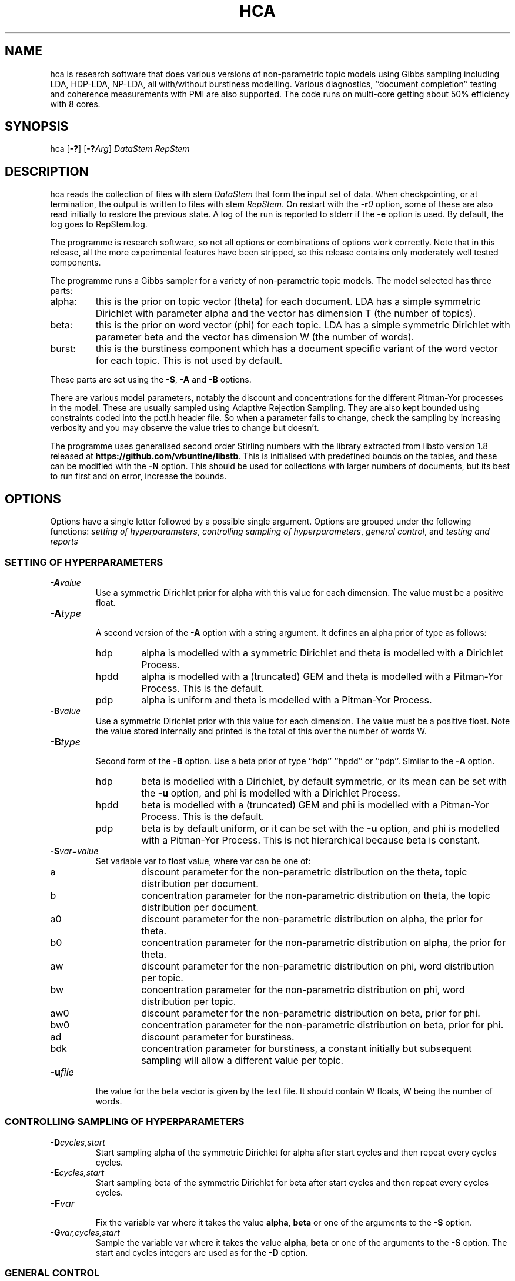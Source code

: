 '\" t
.\" Manual page created with latex2man on Mon Jun  2 22:30:23 EST 2014
.\" NOTE: This file is generated, DO NOT EDIT.
.de Vb
.ft CW
.nf
..
.de Ve
.ft R

.fi
..
.TH "HCA" "1" "2013/11/25" "Data Analysis Tools " "Data Analysis Tools "
.SH NAME

.PP
hca
is research software 
that does various versions of non\-parametric topic models using Gibbs sampling including LDA, HDP\-LDA, NP\-LDA, all with/without burstiness modelling. Various diagnostics, ``document completion\&'' testing and coherence measurements with PMI are also supported. The code 
runs on multi\-core getting about 50% efficiency with 8 cores. 
.PP
.SH SYNOPSIS

.PP
hca
[\fB\-?\fP]
[\fB\-?\fP\fIArg\fP]
\fIDataStem\fP
\fIRepStem\fP
.PP
.SH DESCRIPTION

hca
reads the collection of files with stem 
\fIDataStem\fP
that form the input set of data. 
When checkpointing, or at termination, the output is written 
to files with stem \fIRepStem\fP\&.
On restart with the \fB\-r\fP\fI0\fP
option, some of these 
are also read initially to restore the previous state. 
A log of the run is reported to stderr
if the 
\fB\-e\fP
option is used. By default, the log goes to 
RepStem.log\&.
.PP
The programme is research software, so not all options 
or combinations of options work correctly. 
Note that in this release, all the more experimental features 
have been stripped, so this release contains 
only moderately well tested components. 
.PP
The programme runs a Gibbs sampler for a variety of 
non\-parametric topic models. 
The model selected has three parts: 
.TP
alpha: 
this is the prior on topic vector (theta) for each document. 
LDA has a simple symmetric Dirichlet with parameter alpha 
and the vector has dimension T (the number of topics). 
.TP
beta: 
this is the prior on word vector (phi) for each topic. 
LDA has a simple symmetric Dirichlet with parameter beta 
and the vector has dimension W (the number of words). 
.TP
burst: 
this is the burstiness component which has 
a document specific variant of the word vector for 
each topic. This is not used by default. 
.PP
These parts are set using the 
\fB\-S\fP,
\fB\-A\fP
and \fB\-B\fP
options. 
.PP
There are various model parameters, notably the 
discount and concentrations for the different Pitman\-Yor 
processes in the model. 
These are usually sampled using Adaptive Rejection Sampling. 
They are also kept bounded using constraints coded 
into the pctl.h
header file. 
So when a parameter fails to change, check the sampling 
by increasing verbosity and you may observe the value tries to 
change but doesn\&'t. 
.PP
The programme uses generalised second order Stirling numbers 
with the library extracted from libstb
version 1.8 
released at \fBhttps://github.com/wbuntine/libstb\fP\&.
This is initialised with predefined bounds on the tables, 
and these can be modified with the \fB\-N\fP
option. 
This should be used for collections with larger numbers of 
documents, but its best to run first and on 
error, increase the bounds. 
.PP
.SH OPTIONS

.PP
Options have a single letter followed by a possible 
single argument. Options are grouped under 
the following functions: 
\fIsetting of hyperparameters\fP,
\fIcontrolling sampling of hyperparameters\fP,
\fIgeneral control\fP,
and 
\fItesting and reports\fP
.PP
.SS SETTING OF HYPERPARAMETERS
.TP
\fB\-A\fP\fIvalue\fP
 Use a symmetric Dirichlet prior for alpha 
with this value
for each dimension. The value must be a positive float. 
.TP
\fB\-A\fP\fItype\fP
 A second version of the 
\fB\-A\fP
option with a string argument. 
It defines an alpha prior of type
as follows: 
.RS
.TP
hdp 
alpha is modelled with a symmetric Dirichlet and 
theta is modelled with a Dirichlet Process. 
.TP
hpdd 
alpha is modelled with a (truncated) GEM and 
theta is modelled with a Pitman\-Yor Process. 
This is the default. 
.TP
pdp 
alpha is uniform and theta is modelled with a Pitman\-Yor Process. 
.RE
.RS
.PP
.RE
.TP
\fB\-B\fP\fIvalue\fP
 Use a symmetric Dirichlet prior with 
this value
for each dimension. 
The value must be a positive float. 
Note the value stored internally and printed is the total of this over the 
number of words W. 
.TP
\fB\-B\fP\fItype\fP
 Second form of the \fB\-B\fP
option. 
Use a beta prior of type
``hdp\&'' ``hpdd\&'' or ``pdp\&''\&. Similar to the \fB\-A\fP
option. 
.RS
.TP
hdp 
beta is modelled with a Dirichlet, 
by default symmetric, 
or its mean can be set with the \fB\-u\fP
option, 
and phi is modelled with a Dirichlet Process. 
.TP
hpdd 
beta is modelled with a (truncated) GEM and 
phi is modelled with a Pitman\-Yor Process. 
This is the default. 
.TP
pdp 
beta is by default uniform, 
or it can be set with the \fB\-u\fP
option, 
and phi is modelled with a Pitman\-Yor Process. 
This is not hierarchical because beta is constant. 
.RE
.RS
.PP
.RE
.TP
\fB\-S\fP\fIvar=value\fP
 Set variable var
to float value,
where var
can be one of: 
.RS
.TP
a 
discount parameter for the non\-parametric distribution 
on the theta, topic distribution per document. 
.TP
b 
concentration parameter for the non\-parametric distribution 
on theta, the topic distribution per document. 
.TP
a0 
discount parameter for the non\-parametric distribution 
on alpha, the prior for theta. 
.TP
b0 
concentration parameter for the non\-parametric distribution 
on alpha, the prior for theta. 
.TP
aw 
discount parameter for the non\-parametric distribution 
on phi, word distribution per topic. 
.TP
bw 
concentration parameter for the non\-parametric distribution 
on phi, word distribution per topic. 
.TP
aw0 
discount parameter for the non\-parametric distribution 
on beta, prior for phi. 
.TP
bw0 
concentration parameter for the non\-parametric distribution 
on beta, prior for phi. 
.TP
ad 
discount parameter for burstiness. 
.TP
bdk 
concentration parameter for burstiness, a constant initially 
but subsequent sampling will allow a different value per topic. 
.RE
.RS
.PP
.RE
.TP
\fB\-u\fP\fIfile\fP
 the value for the beta vector is given by the text file\&.
It should contain W floats, W being the number of words. 
.PP
.SS CONTROLLING SAMPLING OF HYPERPARAMETERS
.TP
\fB\-D\fP\fIcycles,start\fP
 Start sampling alpha
of the symmetric Dirichlet for alpha after 
start
cycles and then repeat every cycles
cycles. 
.TP
\fB\-E\fP\fIcycles,start\fP
 Start sampling beta
of the symmetric Dirichlet for beta after 
start
cycles and then repeat every cycles
cycles. 
.TP
\fB\-F\fP\fIvar\fP
 Fix the variable var
where 
it takes the value \fBalpha\fP,
\fBbeta\fP
or one of the 
arguments to the \fB\-S\fP
option. 
.TP
\fB\-G\fP\fIvar,cycles,start\fP
 Sample the variable var
where 
it takes the value \fBalpha\fP,
\fBbeta\fP
or one of the 
arguments to the \fB\-S\fP
option. 
The start
and cycles
integers are used as for 
the \fB\-D\fP
option. 
.PP
.SS GENERAL CONTROL
.TP
\fB\-c\fP\fIcycles\fP
 Do a checkpoint every this many cycles\&.
This saves the output statistics and the parameter file 
adequate to do a restart with \fB\-r\fP\fI0\fP
option. 
.TP
\fB\-C\fP\fIcycles\fP
 Stop after this many cycles\&.
Default is 100. 
.TP
\fB\-d\fP\fIdots\fP
 For really big batches of data, print a 
``.\&'' every dots
documents within a single cycle. 
.TP
\fB\-e\fP
 Reroute logging to the stderr\&.
.TP
\fB\-f\fP\fIformat\fP
 Read input data from data formatted according to 
the type format\&.
Data is expected to come from 
an input file with name DataStem.Suff
where 
Suff
is an appropriate suffix. 
These are given with Input Files below. 
Allowed formats are: 
ldac,
witdit,
docword,
bag
and lst\&.
.TP
\fB\-K\fP\fItopics\fP
 Set T the maximum number of topics. 
Default is 10. 
.TP
\fB\-M\fP\fImaxtime\fP
 Quit early when total training time exceeds this many seconds. 
.TP
\fB\-N\fP\fImaxT,maxN\fP
 Set maximum for the Stirling number tables 
to count maxN
and table count maxT\&.
Default is 1000,10000. 
On collections with more than 20k documents, can require more. 
.TP
\fB\-q\fP\fIthreads\fP
 If compiled with threading, enables 
this many threads. Default is 1. 
.TP
\fB\-r\fP\fIoffset\fP
 Restart. Currently must use offset
equal to ``0\&'' 
for a normal restart. 
.TP
\fB\-r\fP\fIphi\fP
 Second version of the \fB\-r\fP
option 
using the string ``phi\&'' as the argument. 
Restart but now fix the word by topic matrix 
to the previous value saved at 
RepStem.phi,
and the beta side is held constant and not sampled. 
Can significantly speed up testing or querying sometimes. 
.TP
\fB\-s\fP\fIseed\fP
 Initialise the random number seed. 
.TP
\fB\-v\fP
 Up verbosity by one increment. 
Starts at zero and currently understands 0\-3. 
.TP
\fB\-x\fP
 Enable use of exclude topics with \fB\-Q\fP\&.
.PP
.SS TESTING AND REPORTS
.TP
\fB\-h\fP\fIHold,arg\fP
 Do document completion testing on the test set. 
There are three styles of document completion implemented 
given by the Hold
parameter. 
.RS
.TP
doc 
every arg\-th
word is held out in estimating the latent variables (like theta) 
for the document and used instead for testing of perplexity. 
That is, words at document positions arg\-1,
2*arg\-1,
\fIetc.\fP
.TP
dict 
every arg\-th
word in the dictionary is held out in estimating 
and used for testing. So if a word has dictionary index 
arg\-1,
2*arg\-1,
\fIetc.\fP,
it is held out. 
.TP
fract 
then the fract
proportion at the tail of the document is held out. 
The initial proportion is used in estimating. 
.RE
.RS
.PP
.RE
.TP
\fB\-l\fP\fIDiag,cycles,start\fP
 Do a run\-time estimation of the diagnostic Diag
starting after the start
cycle and then taking the 
estimate every cycles
cycle. 
Diagnostics are: 
.RS
.TP
sp 
Estimate topic sparsity in the theta matrix for the 
words given in DataStem.smap\&.
Results placed in RepStem.smap\&.
The report gives ``topic/weight\&'' for topics including the word. 
.TP
prog 
How often to do the standard diagnostic reports 
(default is every 5\-th cycle). 
.TP
phi 
Estimate the word probability vector for each topic. 
Stored in the RepStem.phi
file. 
.TP
testprob 
Estimate the topic probability vector for each test document. 
Stored in the RepStem.testprob
file. 
.TP
theta 
Estimate the topic probability vector for each training document. 
Stored in the RepStem.theta
file. 
.RE
.RS
.PP
Note that for Diag=``testprob\&''
or ``theta\&'', 
an additional argument after start
giving the lowerbound 
on probabilities. Lower ones are dropped. 
.RE
.TP
\fB\-L\fP\fIDiag,cycles,start\fP
 Do a diagnostic estimate Diag
after 
all Gibbs sampling is complete. 
Sampling of the estimate starts after the start
cycle 
and goes for a total of cycles
cycles 
(including the starting ones). 
Diagnostics are: 
.RS
.TP
class 
Estimate class probabilities with ``true\&'' classes 
given in DataStem.class
and then 
produce confusion matrix for the test data. 
Output to files 
DataStem.cnfs
and DataStem.pcnfs\&.
.TP
like 
Estimate likelihood/perplexity on the test set 
using the standard (biased) document likelihood, 
or document completion if the \fB\-h\fP
option is used. 
Can also be instigated during run\-time with the 
\fB\-P\fP
option. 
.RE
.RS
.PP
.RE
.TP
\fB\-o\fP\fIscore\fP
 Scoring rule to pick top words for printing. 
Methods are `count\&', `idf\&', `cost\&' and `phi\&'\&. Default is `idf\&'\&. 
.TP
\fB\-O\fP
 Report log likelihood, not log perplexity. Both 
are done in base 2. 
.TP
\fB\-p\fP
 Report topic coherency in the log file, and 
save results in the parameter file. This requires 
a DataStem.pmi
or DataStem.pmi.gz
file exist 
in the right format. This can be created with the 
mkmat.pl
and 
cooc2pmi.pl
scripts in the scripts directory of the release. 
The format is a simple sparse matrix form with lines 
of the form ``N M PMI\&'' for word indices 
(offset by 0) N and M and PMI value. 
\fIWARNING:\fP
the file DataStem.pmi
needs to be specifically built for 
the dataset as the word indices must align. 
.TP
\fB\-P\fP\fIsecs\fP
 Calculate test perplexity (using document completion) 
every interval in secs
seconds. If Gibbs cycles are long, 
will report only after the cycle finishes. 
.TP
\fB\-Q\fP\fInres,file\fP
 submit list queries given in the file, and return nres
results for each. Must use the \fB\-r\fP\fIphi\fP
option with 
a pre\-estimated phi matrix (for efficiency). 
.TP
\fB\-t\fP\fIsize\fP
 Specify size of training set. It takes the 
first size
entries in the data set. Default is all the 
set minus the test data. 
.TP
\fB\-T\fP\fIfilestem\fP
 Specify a separate test set. 
Assumes the same suffix as for DataStem\&.
When using this, be sure to fix the training set size with 
\fB\-t\fP\fIsize\fP
if you do not want to train on the full 
data set. 
.TP
\fB\-T\fP\fIsize\fP
 Specify size of test set. It takes the 
size
entries immediately following the training set. 
Default is zero. This option can be confused with the above, so do not use 
filestems that are just integers. 
.TP
\fB\-V\fP
 load the dictionary from the 
DataStem.tokens
file for use in reporting. It has one token per line. 
Must have at least level two verbosity or this is ignored. 
.TP
\fB\-X\fP
 Instigate report on naive Bayes classification 
using the topic model and classes given in DataStem.class
file. 
The report is a confusion matrix to file RepStem.tbyc
built on 
the training data. 
.PP
.SH INPUT FILES

.PP
The following files provide details about the dataset. 
The filenames are constructed by adding a suffix to the data stem. 
The data (document+word) format itself can be one of four different 
formats and is specified with the \fB\-f\fP
option. 
.TP
DataStem.class
 Class index for each document, one per line. 
Optional file used with some reports instigated by 
\fB\-X\fP
or \fB\-L\fP\fIclass\fP
options. 
.TP
DataStem.dit+DataStem.wit
 Simple document index and word index files, both indices offset by 1, one index per line. 
Words in the collection are listed by document. The DataStem.dit
file 
gives the document index, and the corresponding line in DataStem.wit
gives the dictionary index. 
.TP
DataStem.docword
 This format appears in some UCI data sets 
at
.br\fBhttp://archive.ics.uci.edu/ml/datasets/Bag+of+Words\fP\&.
Word indices offset by 1. 
.TP
DataStem.ldac
 Standard LdaC format. Word indices to the dictionary are offset by 1. 
.TP
DataStem.smap
 A list of word indices (offset by 0) 
about which one wants a sparsity report generated. 
The report is instigated by the 
\fB\-l\fP\fIsp\fP
option. 
.TP
DataStem.tokens
 tokens/words in the dictionary, one per line. 
Optional file used with \fB\-V\fP
option. 
.TP
DataStem.txtbag
 default bag or list format for \fIlinkBags\fP(1)
command of text\-bags\&.
Word indices offset by 0. 
.PP
The various output files such as 
RepStem.par
(Parameter and dimension output file) 
are also read on restart with the \fB\-r\fP\fI0\fP
option. 
.PP
.SH OUTPUT FILES

.PP
The following files are output when the system checkpoints 
or at the end of the run. 
These are built by adding a suffix to the report stem, 
RepStem\&.
The first set of files are: 
.TP
RepStem.beta
 If a constant beta vector is specified 
using the \fB\-u\fP
option, this saves 
the value, for possible use in a restart. 
.TP
RepStem.cnfs+RepStem.pcnfs
 Best prediction and probability vector confusion matrices 
built on the test data with the 
\fB\-L\fP\fIclass\fP
command. 
.TP
RepStem.log
 Log file created if \fB\-e\fP
option not used. 
.TP
RepStem.par
 Parameter and dimensions file in simple ``var = value\&'' format. These are detailed in the next section. 
.TP
RepStem.phi
 The Phi matrix written as a binary file: 
first W (dictionary size), T (topics), 
C (sample size) are written as 32 bit integers and 
then the full Phi matrix as native floats with W as the minor index. 
Only generated with appropriate use of the 
\fB\-l\fP\fIphi\fP
option. 
.TP
RepStem.smap
 Optional sparsity report on the 
word indices listed in DataStem.smap\&.
The report is instigated by the 
\fB\-l\fP\fIsp\fP
option. 
.TP
RepStem.tbyc
 Optional confusion matrix printed when 
the \fB\-X\fP
option is used. 
.TP
RepStem.top
 A simple text report giving the top word indices 
for each topic. If a hierarchical model in use, then the 
``\-1\&'' topic is for the base distribution of words. 
Word indices are offset from 0. 
.TP
RepStem.theta
 Estimated topic probabilities 
for each training document 
written in a simple sparse form. The class index 
(``\-1\&'' or ``+1\&'' for binary classes, otherwise just the index) 
is also added if it exists. 
Topic indices are offset by 0. 
Only generated with appropriate use of the 
\fB\-l\fP\fItheta\fP
option. 
.TP
RepStem.testprob
 Like the \-ltheta
option but for the test documents. 
Only generated with appropriate use of the 
\fB\-l\fP\fItestprob\fP
option. 
.PP
The second set of files gives the actual runtime statistics. 
Output matrices are in a simple readable sparse vector format 
the same as the DataStem.docword
format. 
.TP
RepStem.ndt
 Document by topic counts. 
.TP
RepStem.nwt
 Word by topic counts. 
.TP
RepStem.tdt
 Document by topic table counts if 
the Alpha side of the model is non\-parametric. 
.TP
RepStem.twt
 Word by topic table counts if 
the Beta side of the model is non\-parametric. 
.TP
RepStem.zt
 With no burstiness, gives topic 
index (offset by 0), one per line. 
With burstiness, gives one ``z,r\&'' per line where ``z\&'' is the 
topic index (offset by 0) and ``r\&'' is the burst table indicator, 
which is 1 if the word 
contributes to standard LDA statistics, and 
0 if burstiness modelling says the word is a burst 
so does not contribute to LDA statistics. 
.PP
These files along with RepStem.par
are input 
on a restart using \fB\-r\fP\fI0\fP\&.
.PP
.SH THE PARAMETER FILE

.PP
The parameter file has the following \fIdimensions\fP:
.TP
{N} \-\- number of words in the full collection, 
summed over all documents. 
.TP
{NT} \-\- number of words in the training set, 
summed over all training documents. 
.TP
{W} \-\- number of words in the dictionary. 
.TP
{D} \-\- number of documents in total. 
.TP
{TRAIN} \-\- number of documents to train on, is always the 
the first ones in the file. 
.TP
{TEST} \-\- number of documents to test on, is always the 
the last ones in the file. 
.TP
{T} \-\- maximum number of topics. 
.TP
{ITER} \-\- number of major cycles made last. 
.PP
In addition, the float parameters allowed to be specified with the 
\fB\-F\fP
and \fB\-G\fP
options are also given. 
Finally, the type of model for alpha as specified by the 
\fB\-A\fP
option is coded in the 
PYalpha
variable. 
It is 0 if the mode is a symmetric Dirichlet, 
the LDA default. 
It is 1 for hdp, 2 for hpdd and 3 for pdp. 
Likewise for the PYbeta
variable and the \fB\-B\fP
option. 
.PP
.SH EXAMPLES

.PP
.SS BASIC RUNNING
.PP
These examples work as is on late model Linux, Macs and Windows. 
However, you need to replace the executable, 
hca,
by the system dependent one, 
from the install directory where the data/
directory is. 
For instance, on Windows that might be hca/hca.exe\&.
.PP
Run basic HDP\-LDA with parameter fitting on the full dataset and no testing, 
sending logging to stderr\&.
.Vb
   hca \-v \-e \-K20 \-B0.001 \-C100 data/ch c1
.Ve
The command line means: 
.TP
``\-v\&'': 
use level one verbosity; 
.TP
``\-e\&'': 
send the log file to stderr,
not to ``c1.log\&''; 
.TP
``\-K20\&'': 
use 20 topics (the truncation level); 
.TP
``\-B0.001\&'': 
use a symmetric Dirichlet prior on word probability 
vectors (i.e., topics) with this value; 
.TP
``\-C100\&'': 
run for 100 cycles; 
.TP
``data.ch\&'': 
stem for data file; 
.TP
``c1\&'': 
stem for results file. 
.PP
The parameters as they are sampled will be 
printed on a line beginning wth ``Par:\&''\&. 
At the end, the top 20 words will be printed and the 
final training perplexity printed. This is based on 
the posterior probability, not word probability 
estimates. 
.PP
If you have the multicore version compiled, 
and you have an 8\-core CPU, then run with 8 threads: 
.Vb
   hca \-v \-e \-K20 \-B0.001 \-C100 \-q8 data/ch c1
.Ve
.TP
``\-q8\&'': 
use 8 threads for Gibbs sampling. 
.PP
This just repeats the above but should be faster! 
.PP
.SS RESTART AND PRINT WORDS FOR THE TOPICS
Restart from checkpoint after the previous run but run no cycles. 
Input the tokens from 
data/ch.tokens,
and print top 10 words for each topic. 
.Vb
   hca \-v \-v \-r0 \-e \-V \-C0 data/ch c1
.Ve
The command line means: 
.TP
``\-v \-v\&'': 
use level two verbosity; 
.TP
``\-r0\&'': 
restart from document 0, i.e., on all documents; 
.TP
``\-V\&'': 
input the tokens from 
``data/ch.tokens,\&'' and print top 10 words for each topic. 
Note must have at least level two verbosity; 
.TP
``\-C0\&'': 
do not run any cycles, just do reporting. 
.PP
This will have lines like: 
.Vb
Topic 15 (p=5.88%,ws=71.8%,ds=69.4%) words =,museum,salonika,byzantine
.Ve
which means the topic is observed in 5.88% of word occurrences, 
word sparsity for the topic is 71.8% 
(71.8% of the words have zero data for this topic), 
and document sparsity for the topic is 69.4% 
(69.4% of the documents have zero data for this topic). 
.PP
.SS PRODUCE SPARSITY MAPPINGS AND DOCUMENT TOPIC PROBABILITIES
Restart again and build a topic probability vector for each document, 
as well as sparsity mappings for the words in 
data/ch.smap
file. 
This you need to create/edit ahead of time. 
This must run a number of cycles because the estimates are done 
during the Gibbs sampling. 
.Vb
hca \-v \-r0 \-e \-lsp,2,1 \-ltheta,2,1,0.001 \-C20 data/ch c1
.Ve
.TP
``\-lsp2,1\&'': 
sample for sparsity every 2nd cycle 
starting at the 1st. 
.TP
``\-ltheta,2,1,0.001\&'': 
sample probabilities per document 
(theta) every 2nd cycle 
starting at the 1st. 
Only report probabilities above 0.001. 
.TP
``\-C20\&'': 
sampling done for 20 cycles. 
.PP
Now view the sparsity report at c1.smap
and 
the topic probabilities at c1.theta,
and the values saved in the parameter file c1.par\&.
Again, add the \fB\-q\fP\fI8\fP
option to run this faster, 
with 8 threads (if you have 8 cores). 
.PP
Read lines in the sparsity report, c1.smap,
as follows: 
.Vb
\-\-(12): 5/2.6 14/1.3 19/219.0 perp=1.149816
.Ve
Token with index 12 occurs in topics 5, 14 and 19. 
It has 2.6 counts (its a sample average so counts can be a fraction) 
in topic 5 and 219.0 in topic 19. 
The log\-2 entropy of the topic distribution based on these 
counts is 1.149816. 
.PP
Read lines in the topic probabilities report, c1.theta,
as follows: 
.Vb
15: 16:0.006699 17:0.088948 19:0.902410
.Ve
Document 15 has 0.006699 for topic 15 and 0.902410 for topic 17. 
The three topics only add to 0.998057 because some 
smaller topics must have been dropped. 
.PP
.SS RUN WITH TESTING
.PP
Run basic LDA with training and parameter fitting on a subset 
and testing on the final 100 documents. 
The training subset is the full dataset minus the test data. 
Logging now to c1.log\&.
Checkpoint every 20 cycles 
(note, we usually only do this for cycles taking over 10 minutes each). 
.Vb
hca \-v \-K20 \-C100 \-c20 \-T100 data/ch c1
.Ve
Again run multi\-core with \fB\-q\fP\fI8\fP
if needed. 
.TP
``\-c20\&'': 
do a checkpoint with any reporting every 
20 cycles. 
.TP
``\-T100\&'': 
use the last 100 documents for testing, 
so the first (datasetsize\-100) are used for training. 
The documents must be ordered so the test data is at the end. 
Alternatively, a file stem can be given if test data is in a 
separate file, so loaded from there. 
.PP
View the end of the log file to get the test perplexity, 
which is printed after ``log_2(test perpML)\&''\&. 
.PP
Now restart but use document completion (every 4th word) to 
get perplexity, with no more Gibbs cycles. 
Without \fB\-h\fP
the default is to use 
a standard likelihood calculation so will be biased. 
.Vb
hca \-v \-e \-r0 \-C0 \-hdoc,4 \-T100 data/ch c1
.Ve
.TP
``\-hdoc,4\&'': 
hold out every 4\-th word in 
the document. 
.TP
``\-T100\&'': 
the test set size must be repeated, since it is not 
reloaded with the restart. 
.PP
View the end of the log file to get the test perplexity, 
which is printed after ``log_2(test perpHold)\&''\&. 
Note it is also recorded in the parameter file. 
.PP
Restart and record the 
PMI and the classification details on test data. 
.Vb
hca \-v \-v \-V \-r0 \-C0 \-Llike,0,0 \-X \-p \-T100 data/ch c1
.Ve
.TP
``\-Llike,0,0\&'': 
prevent it 
doing test likelihood calculations, which are potentially slow 
on larger data sets. 
.TP
``\-X\&'': 
load up class data from data/ch.clas
file to 
enable classification on test data. 
.TP
``\-p\&'': 
initiate PMI calculation. 
.PP
The PMI data has a value printed for each topic as well as a 
final average. It bases its calculations on the matrix 
data/ch.pmi.gz
created explicitly for this test set. 
For other datasets, you will need to download prepared 
PMI matrices from the project homepage. 
The PMI output in the log file is: 
.Vb
PMI ::  0:2.051 1:3.172 2:5.170 3:0.353 ...
PMI = 1.257
.Ve
The first line gives the PMI per topic. 
The second line gives the mean PMI. 
.PP
.SS BURSTINESS
.PP
The burstiness version significantly improves everything. 
Our best bet, currently, is to run 
with optimisation of the hyperparameters: 
.Vb
hca \-v \-v \-e \-K20 \-C100 \-Sbdk=100 \-Sad=0.5 data/ch c1
.Ve
.TP
``\-Sbdk=100\&'': 
burstiness document concentration is different 
for every topic. This initialises all of them to 100. 
Default has no burstiness. 
.TP
``\-Sad=0.5\&'': 
burstiness document discount set to 
0.5, same for all topics. Default is zero. 
.PP
The initial discount for the bursty topics is 
0.5. The concentration we set quite high initially, 
and these will be sampled separately with 
each topic in batches, so bdk
is a vector in the 
parameter file. 
The hyperparameter sampling slows it down quite a bit but seems to 
make a significant difference. Unused topics sometimes 
get a very low concentration. 
Alternatively, fix the burstiness discount with 
\fB\-F\fP\fIad\fP
and continue sampling burstiness concentration only, 
which is quite a lot faster. 
.PP
.SH ERRORS

.PP
There is some error reporting on failure. 
.PP
If the software quits during a run on larger data with an 
error message like: 
.Vb
    S_V(N,M,A) tagged 'XXX' hit bounds (BN,BM)
.Ve
for integers N,M
and label XXX
then you 
need to increase the bounds. 
If the tag XXX
is ``SX, docXtopic PYP" 
then increase the bound BM
using the option 
\fB\-N\fP\fIBM\fP
with an increased BM\&.
If the tag XXX
is ``SX, docXtopic PYP" 
then increase both bounds BN,BM
using the option 
\fB\-N\fP\fIBM,BN\fP
(note the order of the bounds). 
.PP
For other errors, please report to the 
maintainer. 
.PP
.SH SEE ALSO

.PP
The command \fIlinkBags\fP(1)
is available from \fBhttp://mloss.org\fP
in 
the software text\-bags
at
.br
\fBhttps://github.com/wbuntine/text\-bags\fP
\&. 
The extended library libstb,
parts of which are included, is available 
individually from \fBhttp://mloss.org\fP
also at 
\fBhttps://github.com/wbuntine/libstb\fP
\&. 
.PP
.SH VERSION

.PP
This programme is version 0.4 of 2013/11/25\&.
This incorporates parts of the library libstb
version 1.8 
also of 2013/11/25\&.
.PP
.SH LICENSE AND COPYRIGHT

.PP
.TP
Copyright 
(C)2011\-2014, Prof. Wray Buntine, 
NICTA, Canberra, Australia (to 2013), and Monash 
University (from 2014)
.br
\fBwray.buntine@monash.edu\fP
Some parts also by Dr.  Jinjin Li (2013) and 
Mr.  Swapnil Mishra (2013\-2014). 
.PP
.TP
License 
This Source Code Form is subject to the terms of the Mozilla 
Public License, v. 2.0. If a copy of the MPL was not 
distributed with this file, You can obtain one at 
\fBhttp://mozilla.org/MPL/2.0/\fP\&.
.PP
.SH AUTHOR

.PP
Prof. Wray Buntine 
.br
Email: \fBWray.Buntine@monash.edu\fP
.PP
Some parts also done by Dr.  Jinjin Li and 
Mr.  Swapnil Mishra. 
.PP
.\" NOTE: This file is generated, DO NOT EDIT.
